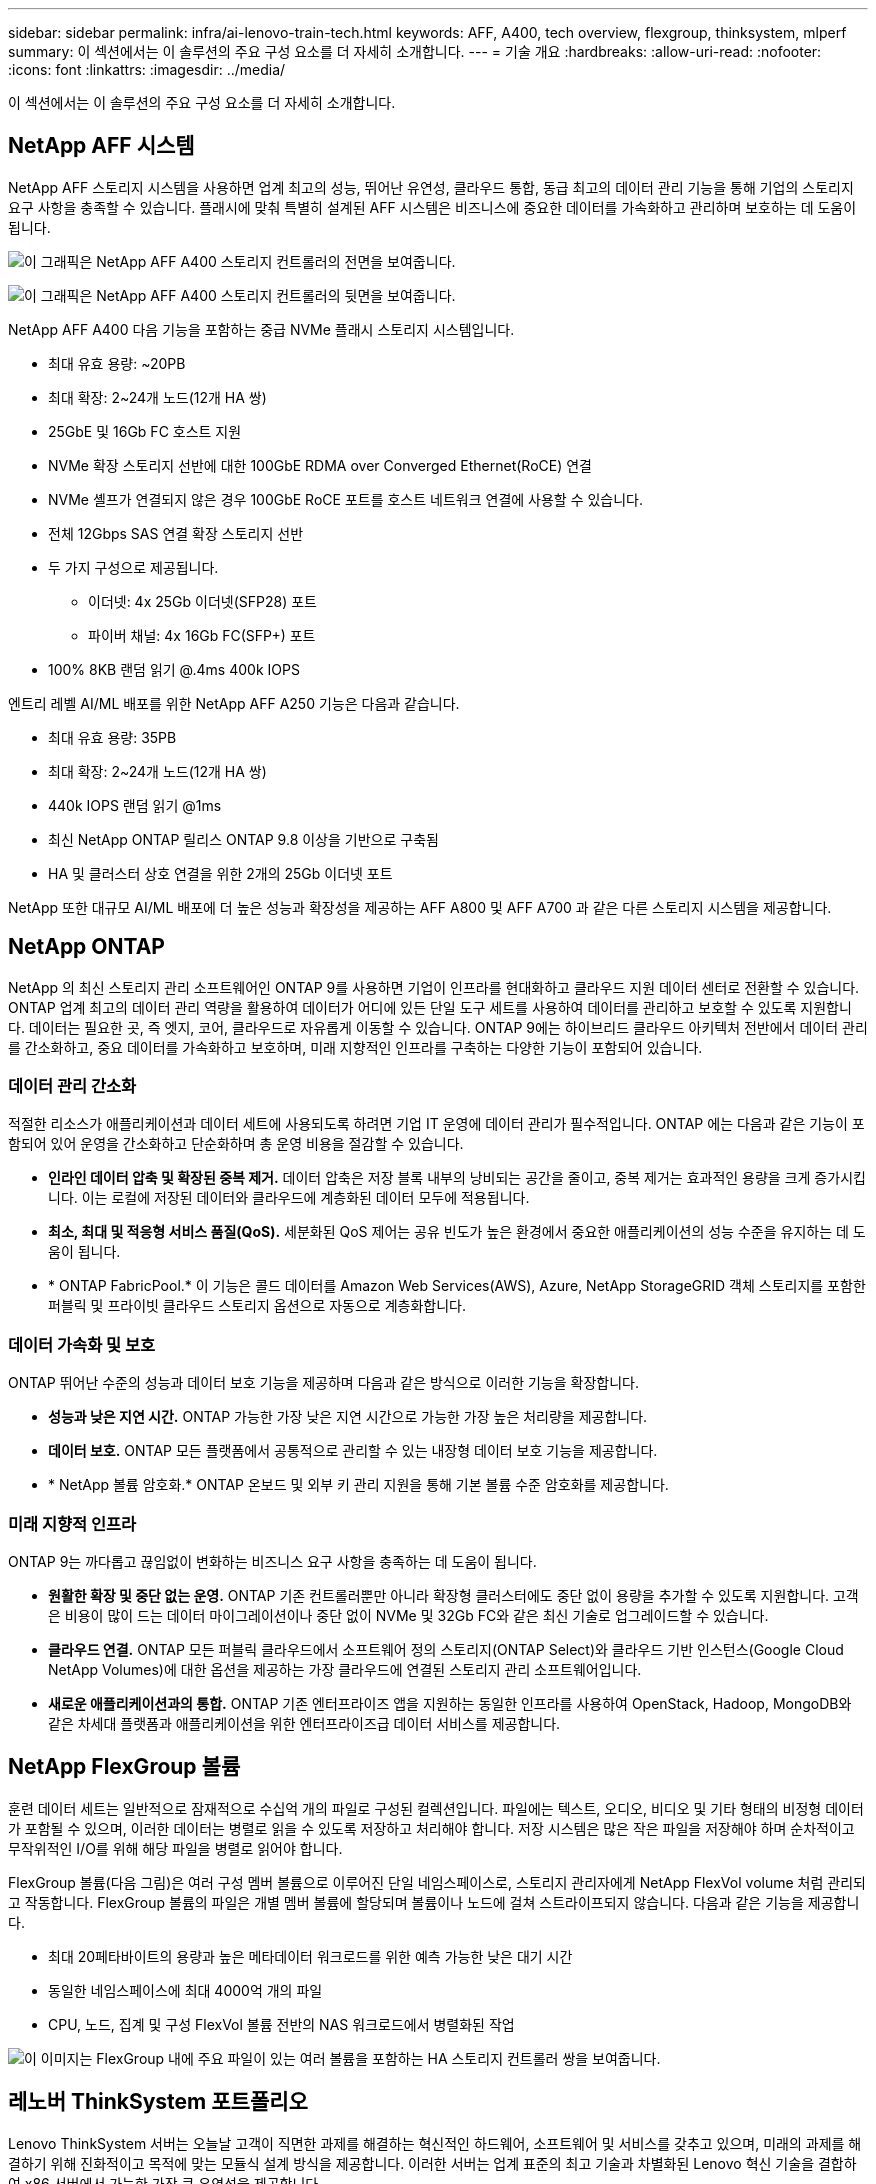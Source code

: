 ---
sidebar: sidebar 
permalink: infra/ai-lenovo-train-tech.html 
keywords: AFF, A400, tech overview, flexgroup, thinksystem, mlperf 
summary: 이 섹션에서는 이 솔루션의 주요 구성 요소를 더 자세히 소개합니다. 
---
= 기술 개요
:hardbreaks:
:allow-uri-read: 
:nofooter: 
:icons: font
:linkattrs: 
:imagesdir: ../media/


[role="lead"]
이 섹션에서는 이 솔루션의 주요 구성 요소를 더 자세히 소개합니다.



== NetApp AFF 시스템

NetApp AFF 스토리지 시스템을 사용하면 업계 최고의 성능, 뛰어난 유연성, 클라우드 통합, 동급 최고의 데이터 관리 기능을 통해 기업의 스토리지 요구 사항을 충족할 수 있습니다.  플래시에 맞춰 특별히 설계된 AFF 시스템은 비즈니스에 중요한 데이터를 가속화하고 관리하며 보호하는 데 도움이 됩니다.

image:a400-thinksystem-003.png["이 그래픽은 NetApp AFF A400 스토리지 컨트롤러의 전면을 보여줍니다."]

image:a400-thinksystem-004.png["이 그래픽은 NetApp AFF A400 스토리지 컨트롤러의 뒷면을 보여줍니다."]

NetApp AFF A400 다음 기능을 포함하는 중급 NVMe 플래시 스토리지 시스템입니다.

* 최대 유효 용량: ~20PB
* 최대 확장: 2~24개 노드(12개 HA 쌍)
* 25GbE 및 16Gb FC 호스트 지원
* NVMe 확장 스토리지 선반에 대한 100GbE RDMA over Converged Ethernet(RoCE) 연결
* NVMe 셸프가 연결되지 않은 경우 100GbE RoCE 포트를 호스트 네트워크 연결에 사용할 수 있습니다.
* 전체 12Gbps SAS 연결 확장 스토리지 선반
* 두 가지 구성으로 제공됩니다.
+
** 이더넷: 4x 25Gb 이더넷(SFP28) 포트
** 파이버 채널: 4x 16Gb FC(SFP+) 포트


* 100% 8KB 랜덤 읽기 @.4ms 400k IOPS


엔트리 레벨 AI/ML 배포를 위한 NetApp AFF A250 기능은 다음과 같습니다.

* 최대 유효 용량: 35PB
* 최대 확장: 2~24개 노드(12개 HA 쌍)
* 440k IOPS 랜덤 읽기 @1ms
* 최신 NetApp ONTAP 릴리스 ONTAP 9.8 이상을 기반으로 구축됨
* HA 및 클러스터 상호 연결을 위한 2개의 25Gb 이더넷 포트


NetApp 또한 대규모 AI/ML 배포에 더 높은 성능과 확장성을 제공하는 AFF A800 및 AFF A700 과 같은 다른 스토리지 시스템을 제공합니다.



== NetApp ONTAP

NetApp 의 최신 스토리지 관리 소프트웨어인 ONTAP 9를 사용하면 기업이 인프라를 현대화하고 클라우드 지원 데이터 센터로 전환할 수 있습니다.  ONTAP 업계 최고의 데이터 관리 역량을 활용하여 데이터가 어디에 있든 단일 도구 세트를 사용하여 데이터를 관리하고 보호할 수 있도록 지원합니다.  데이터는 필요한 곳, 즉 엣지, 코어, 클라우드로 자유롭게 이동할 수 있습니다.  ONTAP 9에는 하이브리드 클라우드 아키텍처 전반에서 데이터 관리를 간소화하고, 중요 데이터를 가속화하고 보호하며, 미래 지향적인 인프라를 구축하는 다양한 기능이 포함되어 있습니다.



=== 데이터 관리 간소화

적절한 리소스가 애플리케이션과 데이터 세트에 사용되도록 하려면 기업 IT 운영에 데이터 관리가 필수적입니다.  ONTAP 에는 다음과 같은 기능이 포함되어 있어 운영을 간소화하고 단순화하며 총 운영 비용을 절감할 수 있습니다.

* *인라인 데이터 압축 및 확장된 중복 제거.*  데이터 압축은 저장 블록 내부의 낭비되는 공간을 줄이고, 중복 제거는 효과적인 용량을 크게 증가시킵니다.  이는 로컬에 저장된 데이터와 클라우드에 계층화된 데이터 모두에 적용됩니다.
* *최소, 최대 및 적응형 서비스 품질(QoS).*  세분화된 QoS 제어는 공유 빈도가 높은 환경에서 중요한 애플리케이션의 성능 수준을 유지하는 데 도움이 됩니다.
* * ONTAP FabricPool.*  이 기능은 콜드 데이터를 Amazon Web Services(AWS), Azure, NetApp StorageGRID 객체 스토리지를 포함한 퍼블릭 및 프라이빗 클라우드 스토리지 옵션으로 자동으로 계층화합니다.




=== 데이터 가속화 및 보호

ONTAP 뛰어난 수준의 성능과 데이터 보호 기능을 제공하며 다음과 같은 방식으로 이러한 기능을 확장합니다.

* *성능과 낮은 지연 시간.*  ONTAP 가능한 가장 낮은 지연 시간으로 가능한 가장 높은 처리량을 제공합니다.
* *데이터 보호.*  ONTAP 모든 플랫폼에서 공통적으로 관리할 수 있는 내장형 데이터 보호 기능을 제공합니다.
* * NetApp 볼륨 암호화.*  ONTAP 온보드 및 외부 키 관리 지원을 통해 기본 볼륨 수준 암호화를 제공합니다.




=== 미래 지향적 인프라

ONTAP 9는 까다롭고 끊임없이 변화하는 비즈니스 요구 사항을 충족하는 데 도움이 됩니다.

* *원활한 확장 및 중단 없는 운영.*  ONTAP 기존 컨트롤러뿐만 아니라 확장형 클러스터에도 중단 없이 용량을 추가할 수 있도록 지원합니다.  고객은 비용이 많이 드는 데이터 마이그레이션이나 중단 없이 NVMe 및 32Gb FC와 같은 최신 기술로 업그레이드할 수 있습니다.
* *클라우드 연결.*  ONTAP 모든 퍼블릭 클라우드에서 소프트웨어 정의 스토리지(ONTAP Select)와 클라우드 기반 인스턴스(Google Cloud NetApp Volumes)에 대한 옵션을 제공하는 가장 클라우드에 연결된 스토리지 관리 소프트웨어입니다.
* *새로운 애플리케이션과의 통합.*  ONTAP 기존 엔터프라이즈 앱을 지원하는 동일한 인프라를 사용하여 OpenStack, Hadoop, MongoDB와 같은 차세대 플랫폼과 애플리케이션을 위한 엔터프라이즈급 데이터 서비스를 제공합니다.




== NetApp FlexGroup 볼륨

훈련 데이터 세트는 일반적으로 잠재적으로 수십억 개의 파일로 구성된 컬렉션입니다.  파일에는 텍스트, 오디오, 비디오 및 기타 형태의 비정형 데이터가 포함될 수 있으며, 이러한 데이터는 병렬로 읽을 수 있도록 저장하고 처리해야 합니다.  저장 시스템은 많은 작은 파일을 저장해야 하며 순차적이고 무작위적인 I/O를 위해 해당 파일을 병렬로 읽어야 합니다.

FlexGroup 볼륨(다음 그림)은 여러 구성 멤버 볼륨으로 이루어진 단일 네임스페이스로, 스토리지 관리자에게 NetApp FlexVol volume 처럼 관리되고 작동합니다.  FlexGroup 볼륨의 파일은 개별 멤버 볼륨에 할당되며 볼륨이나 노드에 걸쳐 스트라이프되지 않습니다.  다음과 같은 기능을 제공합니다.

* 최대 20페타바이트의 용량과 높은 메타데이터 워크로드를 위한 예측 가능한 낮은 대기 시간
* 동일한 네임스페이스에 최대 4000억 개의 파일
* CPU, 노드, 집계 및 구성 FlexVol 볼륨 전반의 NAS 워크로드에서 병렬화된 작업


image:a400-thinksystem-005.png["이 이미지는 FlexGroup 내에 주요 파일이 있는 여러 볼륨을 포함하는 HA 스토리지 컨트롤러 쌍을 보여줍니다."]



== 레노버 ThinkSystem 포트폴리오

Lenovo ThinkSystem 서버는 오늘날 고객이 직면한 과제를 해결하는 혁신적인 하드웨어, 소프트웨어 및 서비스를 갖추고 있으며, 미래의 과제를 해결하기 위해 진화적이고 목적에 맞는 모듈식 설계 방식을 제공합니다.  이러한 서버는 업계 표준의 최고 기술과 차별화된 Lenovo 혁신 기술을 결합하여 x86 서버에서 가능한 가장 큰 유연성을 제공합니다.

Lenovo ThinkSystem 서버를 구축하는 주요 이점은 다음과 같습니다.

* 비즈니스와 함께 성장하는 확장성이 뛰어난 모듈식 디자인
* 업계 최고의 복원력으로 예상치 못한 고비용 가동 중단 시간을 절약합니다.
* 더 낮은 대기 시간, 더 빠른 응답 시간, 더 스마트한 실시간 데이터 관리를 위한 빠른 플래시 기술


AI 분야에서 Lenovo는 기업이 자사 워크로드에 ML과 AI의 이점을 이해하고 도입할 수 있도록 돕기 위해 실용적인 접근 방식을 취하고 있습니다.  Lenovo 고객은 Lenovo AI 혁신 센터에서 Lenovo AI 제품을 탐색하고 평가하여 특정 사용 사례에 대한 가치를 완벽하게 이해할 수 있습니다.  가치 실현 시간을 단축하기 위해 이러한 고객 중심적 접근 방식은 고객에게 AI에 맞게 사용할 준비가 되고 최적화된 솔루션 개발 플랫폼에 대한 개념 증명을 제공합니다.



=== 레노버 SR670 V2

Lenovo ThinkSystem SR670 V2 랙 서버는 가속화된 AI와 고성능 컴퓨팅(HPC)을 위한 최적의 성능을 제공합니다.  최대 8개의 GPU를 지원하는 SR670 V2는 ML, DL 및 추론의 계산 집약적 워크로드 요구 사항에 적합합니다.

image:a400-thinksystem-006.png["이 이미지는 SR670의 세 가지 구성을 보여줍니다.  첫 번째는 8개의 2.5인치 HS 드라이브와 2개의 PCIe I/O 슬롯이 있는 4개의 SXM GPU를 보여줍니다.  두 번째는 4개의 더블 폭 또는 8개의 싱글 폭 GPU 슬롯과 8개의 2.5인치 또는 4개의 3.5인치 HS 드라이브가 있는 2개의 PCIe I/O 슬롯을 보여줍니다.  세 번째는 6개의 EDSFF HS 드라이브와 2개의 PCIe I/O 슬롯이 있는 8개의 더블 폭 GPU 슬롯을 보여줍니다."]

최신 확장 가능한 Intel Xeon CPU를 탑재하고 하이엔드 GPU( NVIDIA A100 80GB PCIe 8x GPU 포함)를 지원하는 ThinkSystem SR670 V2는 AI 및 HPC 워크로드에 최적화되고 가속화된 성능을 제공합니다.

점점 더 많은 워크로드가 가속기의 성능을 사용하게 되면서 GPU 밀도에 대한 요구도 늘어났습니다.  소매, 금융 서비스, 에너지, 의료 등의 산업에서는 GPU를 사용하여 ML, DL, 추론 기술을 통해 더 많은 통찰력을 추출하고 혁신을 추진하고 있습니다.

ThinkSystem SR670 V2는 차세대 플랫폼을 갖춘 슈퍼컴퓨팅 클러스터의 데이터 센터 밀도를 유지하면서 시스템 성능을 극대화하여 프로덕션에서 가속화된 HPC 및 AI 워크로드를 배포하기 위한 최적화된 엔터프라이즈급 솔루션입니다.

다른 기능은 다음과 같습니다.

* 고속 네트워크 어댑터가 GPU에 직접 연결되어 I/O 성능을 극대화하는 GPU 직접 RDMA I/O를 지원합니다.
* NVMe 드라이브가 GPU에 직접 연결되어 스토리지 성능을 극대화하는 GPU 직접 스토리지를 지원합니다.




== MLPerf

MLPerf는 AI 성능을 평가하는 업계 최고의 벤치마크 제품군입니다.  이 검증에서는 가장 인기 있는 AI 프레임워크 중 하나인 MXNet의 이미지 분류 벤치마크를 사용했습니다.  MXNet_benchmarks 교육 스크립트는 AI 교육을 구동하는 데 사용되었습니다.  이 스크립트는 여러 가지 인기 있는 기존 모델의 구현을 포함하고 있으며 가능한 한 빠르게 실행되도록 설계되었습니다.  단일 머신에서 실행하거나 여러 호스트에 분산 모드로 실행할 수 있습니다.
